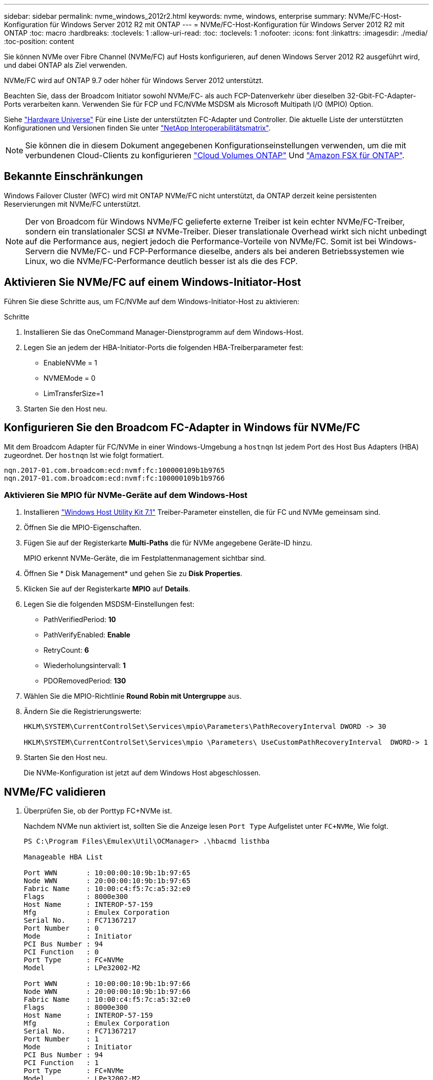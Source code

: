 ---
sidebar: sidebar 
permalink: nvme_windows_2012r2.html 
keywords: nvme, windows, enterprise 
summary: NVMe/FC-Host-Konfiguration für Windows Server 2012 R2 mit ONTAP 
---
= NVMe/FC-Host-Konfiguration für Windows Server 2012 R2 mit ONTAP
:toc: macro
:hardbreaks:
:toclevels: 1
:allow-uri-read: 
:toc: 
:toclevels: 1
:nofooter: 
:icons: font
:linkattrs: 
:imagesdir: ./media/
:toc-position: content


[role="lead"]
Sie können NVMe over Fibre Channel (NVMe/FC) auf Hosts konfigurieren, auf denen Windows Server 2012 R2 ausgeführt wird, und dabei ONTAP als Ziel verwenden.

NVMe/FC wird auf ONTAP 9.7 oder höher für Windows Server 2012 unterstützt.

Beachten Sie, dass der Broadcom Initiator sowohl NVMe/FC- als auch FCP-Datenverkehr über dieselben 32-Gbit-FC-Adapter-Ports verarbeiten kann. Verwenden Sie für FCP und FC/NVMe MSDSM als Microsoft Multipath I/O (MPIO) Option.

Siehe link:https://hwu.netapp.com/Home/Index["Hardware Universe"^] Für eine Liste der unterstützten FC-Adapter und Controller. Die aktuelle Liste der unterstützten Konfigurationen und Versionen finden Sie unter link:https://mysupport.netapp.com/matrix/["NetApp Interoperabilitätsmatrix"^].


NOTE: Sie können die in diesem Dokument angegebenen Konfigurationseinstellungen verwenden, um die mit verbundenen Cloud-Clients zu konfigurieren link:https://docs.netapp.com/us-en/cloud-manager-cloud-volumes-ontap/index.html["Cloud Volumes ONTAP"^] Und link:https://docs.netapp.com/us-en/cloud-manager-fsx-ontap/index.html["Amazon FSX für ONTAP"^].



== Bekannte Einschränkungen

Windows Failover Cluster (WFC) wird mit ONTAP NVMe/FC nicht unterstützt, da ONTAP derzeit keine persistenten Reservierungen mit NVMe/FC unterstützt.


NOTE: Der von Broadcom für Windows NVMe/FC gelieferte externe Treiber ist kein echter NVMe/FC-Treiber, sondern ein translationaler SCSI ⇄ NVMe-Treiber. Dieser translationale Overhead wirkt sich nicht unbedingt auf die Performance aus, negiert jedoch die Performance-Vorteile von NVMe/FC. Somit ist bei Windows-Servern die NVMe/FC- und FCP-Performance dieselbe, anders als bei anderen Betriebssystemen wie Linux, wo die NVMe/FC-Performance deutlich besser ist als die des FCP.



== Aktivieren Sie NVMe/FC auf einem Windows-Initiator-Host

Führen Sie diese Schritte aus, um FC/NVMe auf dem Windows-Initiator-Host zu aktivieren:

.Schritte
. Installieren Sie das OneCommand Manager-Dienstprogramm auf dem Windows-Host.
. Legen Sie an jedem der HBA-Initiator-Ports die folgenden HBA-Treiberparameter fest:
+
** EnableNVMe = 1
** NVMEMode = 0
** LimTransferSize=1


. Starten Sie den Host neu.




== Konfigurieren Sie den Broadcom FC-Adapter in Windows für NVMe/FC

Mit dem Broadcom Adapter für FC/NVMe in einer Windows-Umgebung a `+hostnqn+` Ist jedem Port des Host Bus Adapters (HBA) zugeordnet. Der `+hostnqn+` Ist wie folgt formatiert.

....
nqn.2017-01.com.broadcom:ecd:nvmf:fc:100000109b1b9765
nqn.2017-01.com.broadcom:ecd:nvmf:fc:100000109b1b9766
....


=== Aktivieren Sie MPIO für NVMe-Geräte auf dem Windows-Host

. Installieren link:https://mysupport.netapp.com/site/products/all/details/hostutilities/downloads-tab/download/61343/7.1/downloads["Windows Host Utility Kit 7.1"] Treiber-Parameter einstellen, die für FC und NVMe gemeinsam sind.
. Öffnen Sie die MPIO-Eigenschaften.
. Fügen Sie auf der Registerkarte *Multi-Paths* die für NVMe angegebene Geräte-ID hinzu.
+
MPIO erkennt NVMe-Geräte, die im Festplattenmanagement sichtbar sind.

. Öffnen Sie * Disk Management* und gehen Sie zu *Disk Properties*.
. Klicken Sie auf der Registerkarte *MPIO* auf *Details*.
. Legen Sie die folgenden MSDSM-Einstellungen fest:
+
** PathVerifiedPeriod: *10*
** PathVerifyEnabled: *Enable*
** RetryCount: *6*
** Wiederholungsintervall: *1*
** PDORemovedPeriod: *130*


. Wählen Sie die MPIO-Richtlinie *Round Robin mit Untergruppe* aus.
. Ändern Sie die Registrierungswerte:
+
[listing]
----
HKLM\SYSTEM\CurrentControlSet\Services\mpio\Parameters\PathRecoveryInterval DWORD -> 30

HKLM\SYSTEM\CurrentControlSet\Services\mpio \Parameters\ UseCustomPathRecoveryInterval  DWORD-> 1
----
. Starten Sie den Host neu.
+
Die NVMe-Konfiguration ist jetzt auf dem Windows Host abgeschlossen.





== NVMe/FC validieren

. Überprüfen Sie, ob der Porttyp FC+NVMe ist.
+
Nachdem NVMe nun aktiviert ist, sollten Sie die Anzeige lesen `+Port Type+` Aufgelistet unter `+FC+NVMe+`, Wie folgt.

+
[listing]
----
PS C:\Program Files\Emulex\Util\OCManager> .\hbacmd listhba

Manageable HBA List

Port WWN       : 10:00:00:10:9b:1b:97:65
Node WWN       : 20:00:00:10:9b:1b:97:65
Fabric Name    : 10:00:c4:f5:7c:a5:32:e0
Flags          : 8000e300
Host Name      : INTEROP-57-159
Mfg            : Emulex Corporation
Serial No.     : FC71367217
Port Number    : 0
Mode           : Initiator
PCI Bus Number : 94
PCI Function   : 0
Port Type      : FC+NVMe
Model          : LPe32002-M2

Port WWN       : 10:00:00:10:9b:1b:97:66
Node WWN       : 20:00:00:10:9b:1b:97:66
Fabric Name    : 10:00:c4:f5:7c:a5:32:e0
Flags          : 8000e300
Host Name      : INTEROP-57-159
Mfg            : Emulex Corporation
Serial No.     : FC71367217
Port Number    : 1
Mode           : Initiator
PCI Bus Number : 94
PCI Function   : 1
Port Type      : FC+NVMe
Model          : LPe32002-M2
----
. Überprüfen Sie, ob NVMe/FC-Subsysteme erkannt wurden.
+
Der `+nvme-list+` Mit dem Befehl werden die erkannten NVMe/FC-Subsysteme aufgelistet.

+
[listing]
----
PS C:\Program Files\Emulex\Util\OCManager> .\hbacmd nvme-list 10:00:00:10:9b:1b:97:65

Discovered NVMe Subsystems for 10:00:00:10:9b:1b:97:65

NVMe Qualified Name     :  nqn.1992-08.com.netapp:sn.a3b74c32db2911eab229d039ea141105:subsystem.win_nvme_interop-57-159
Port WWN                :  20:09:d0:39:ea:14:11:04
Node WWN                :  20:05:d0:39:ea:14:11:04
Controller ID           :  0x0180
Model Number            :  NetApp ONTAP Controller
Serial Number           :  81CGZBPU5T/uAAAAAAAB
Firmware Version        :  FFFFFFFF
Total Capacity          :  Not Available
Unallocated Capacity    :  Not Available

NVMe Qualified Name     :  nqn.1992-08.com.netapp:sn.a3b74c32db2911eab229d039ea141105:subsystem.win_nvme_interop-57-159
Port WWN                :  20:06:d0:39:ea:14:11:04
Node WWN                :  20:05:d0:39:ea:14:11:04
Controller ID           :  0x0181
Model Number            :  NetApp ONTAP Controller
Serial Number           :  81CGZBPU5T/uAAAAAAAB
Firmware Version        :  FFFFFFFF
Total Capacity          :  Not Available
Unallocated Capacity    :  Not Available
Note: At present Namespace Management is not supported by NetApp Arrays.
----
+
[listing]
----
PS C:\Program Files\Emulex\Util\OCManager> .\hbacmd nvme-list 10:00:00:10:9b:1b:97:66

Discovered NVMe Subsystems for 10:00:00:10:9b:1b:97:66

NVMe Qualified Name     :  nqn.1992-08.com.netapp:sn.a3b74c32db2911eab229d039ea141105:subsystem.win_nvme_interop-57-159
Port WWN                :  20:07:d0:39:ea:14:11:04
Node WWN                :  20:05:d0:39:ea:14:11:04
Controller ID           :  0x0140
Model Number            :  NetApp ONTAP Controller
Serial Number           :  81CGZBPU5T/uAAAAAAAB
Firmware Version        :  FFFFFFFF
Total Capacity          :  Not Available
Unallocated Capacity    :  Not Available

NVMe Qualified Name     :  nqn.1992-08.com.netapp:sn.a3b74c32db2911eab229d039ea141105:subsystem.win_nvme_interop-57-159
Port WWN                :  20:08:d0:39:ea:14:11:04
Node WWN                :  20:05:d0:39:ea:14:11:04
Controller ID           :  0x0141
Model Number            :  NetApp ONTAP Controller
Serial Number           :  81CGZBPU5T/uAAAAAAAB
Firmware Version        :  FFFFFFFF
Total Capacity          :  Not Available
Unallocated Capacity    :  Not Available

Note: At present Namespace Management is not supported by NetApp Arrays.
----
. Überprüfen Sie, ob Namespaces erstellt wurden.
+
Der `+nvme-list-ns+` Der Befehl listet die Namespaces für ein angegebenes NVMe Ziel auf, das die mit dem Host verbundenen Namespaces aufführt.

+
[listing]
----
PS C:\Program Files\Emulex\Util\OCManager> .\HbaCmd.exe nvme-list-ns 10:00:00:10:9b:1b:97:66 20:08:d0:39:ea:14:11:04 nq
.1992-08.com.netapp:sn.a3b74c32db2911eab229d039ea141105:subsystem.win_nvme_interop-57-159 0


Active Namespaces (attached to controller 0x0141):

                                       SCSI           SCSI           SCSI
   NSID           DeviceName        Bus Number    Target Number     OS LUN
-----------  --------------------  ------------  ---------------   ---------
0x00000001   \\.\PHYSICALDRIVE9         0               1              0
0x00000002   \\.\PHYSICALDRIVE10        0               1              1
0x00000003   \\.\PHYSICALDRIVE11        0               1              2
0x00000004   \\.\PHYSICALDRIVE12        0               1              3
0x00000005   \\.\PHYSICALDRIVE13        0               1              4
0x00000006   \\.\PHYSICALDRIVE14        0               1              5
0x00000007   \\.\PHYSICALDRIVE15        0               1              6
0x00000008   \\.\PHYSICALDRIVE16        0               1              7

----

